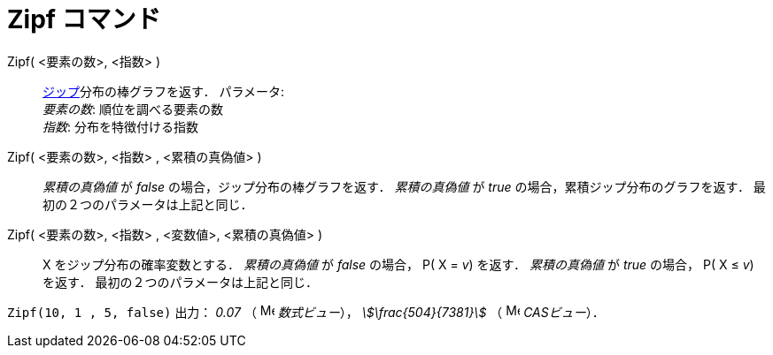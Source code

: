 = Zipf コマンド
:page-en: commands/Zipf
ifdef::env-github[:imagesdir: /ja/modules/ROOT/assets/images]

Zipf( <要素の数>, <指数> )::
  https://ja.wikipedia.org/wiki/%E3%82%B8%E3%83%83%E3%83%97%E3%81%AE%E6%B3%95%E5%89%87[ジップ]分布の棒グラフを返す．
  パラメータ: +
  _要素の数_: 順位を調べる要素の数 +
  _指数_: 分布を特徴付ける指数
Zipf( <要素の数>, <指数> , <累積の真偽値> )::
  _累積の真偽値_ が _false_ の場合，ジップ分布の棒グラフを返す．
  _累積の真偽値_ が _true_ の場合，累積ジップ分布のグラフを返す．
  最初の２つのパラメータは上記と同じ．
Zipf( <要素の数>, <指数> , <変数値>, <累積の真偽値> )::
  X をジップ分布の確率変数とする．
  _累積の真偽値_ が _false_ の場合， P( X = _v_) を返す．
  _累積の真偽値_ が _true_ の場合， P( X ≤ _v_) を返す．
  最初の２つのパラメータは上記と同じ．

[EXAMPLE]
====

`++Zipf(10, 1 , 5, false)++` 出力： _0.07_ （ image:16px-Menu_view_algebra.svg.png[Menu view
algebra.svg,width=16,height=16] _数式ビュー_）， _stem:[\frac{504}{7381}]_ （ image:16px-Menu_view_cas.svg.png[Menu
view cas.svg,width=16,height=16] _CASビュー_）．

====
